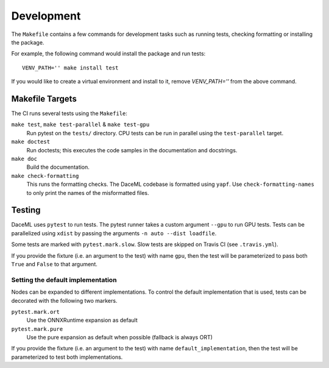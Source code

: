 .. _dev:

Development
===========
The ``Makefile`` contains a few commands for development tasks such as running tests, checking formatting or installing the package.

For example, the following command would install the package and run tests::

        VENV_PATH='' make install test

If you would like to create a virtual environment and install to it, remove `VENV_PATH=''` from the above command.

Makefile Targets
----------------
The CI runs several tests using the ``Makefile``:

``make test``, ``make test-parallel`` & ``make test-gpu``
    Run pytest on the ``tests/`` directory. CPU tests can be run in parallel using the ``test-parallel`` target.

``make doctest``
    Run doctests; this executes the code samples in the documentation and docstrings.

``make doc``
    Build the documentation.

``make check-formatting``
    This runs the formatting checks. The DaceML codebase is formatted using ``yapf``. Use ``check-formatting-names`` to
    only print the names of the misformatted files.

Testing
-------
DaceML uses ``pytest`` to run tests. The pytest runner takes a custom argument ``--gpu`` to run GPU tests.
Tests can be parallelized using ``xdist`` by passing the arguments ``-n auto --dist loadfile``.

Some tests are marked with ``pytest.mark.slow``. Slow tests are skipped on Travis CI (see ``.travis.yml``).

If you provide the fixture (i.e. an argument to the test) with name ``gpu``, then the test will be parameterized to pass
both ``True`` and ``False`` to that argument.

Setting the default implementation
~~~~~~~~~~~~~~~~~~~~~~~~~~~~~~~~~~
Nodes can be expanded to different implementations. To control the default implementation that is used, tests can be
decorated with the following two markers.

``pytest.mark.ort``
    Use the ONNXRuntime expansion as default

``pytest.mark.pure``
    Use the pure expansion as default when possible (fallback is always ORT)

If you provide the fixture (i.e. an argument to the test) with name ``default_implementation``, then the test will be
parameterized to test both implementations.
